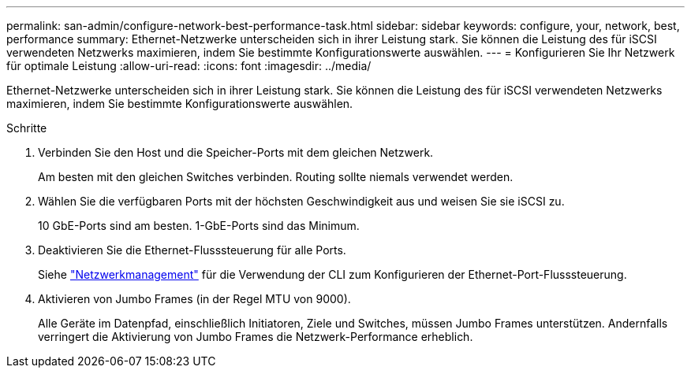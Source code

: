 ---
permalink: san-admin/configure-network-best-performance-task.html 
sidebar: sidebar 
keywords: configure, your, network, best, performance 
summary: Ethernet-Netzwerke unterscheiden sich in ihrer Leistung stark. Sie können die Leistung des für iSCSI verwendeten Netzwerks maximieren, indem Sie bestimmte Konfigurationswerte auswählen. 
---
= Konfigurieren Sie Ihr Netzwerk für optimale Leistung
:allow-uri-read: 
:icons: font
:imagesdir: ../media/


[role="lead"]
Ethernet-Netzwerke unterscheiden sich in ihrer Leistung stark. Sie können die Leistung des für iSCSI verwendeten Netzwerks maximieren, indem Sie bestimmte Konfigurationswerte auswählen.

.Schritte
. Verbinden Sie den Host und die Speicher-Ports mit dem gleichen Netzwerk.
+
Am besten mit den gleichen Switches verbinden. Routing sollte niemals verwendet werden.

. Wählen Sie die verfügbaren Ports mit der höchsten Geschwindigkeit aus und weisen Sie sie iSCSI zu.
+
10 GbE-Ports sind am besten. 1-GbE-Ports sind das Minimum.

. Deaktivieren Sie die Ethernet-Flusssteuerung für alle Ports.
+
Siehe link:../networking/networking_reference.html["Netzwerkmanagement"] für die Verwendung der CLI zum Konfigurieren der Ethernet-Port-Flusssteuerung.

. Aktivieren von Jumbo Frames (in der Regel MTU von 9000).
+
Alle Geräte im Datenpfad, einschließlich Initiatoren, Ziele und Switches, müssen Jumbo Frames unterstützen. Andernfalls verringert die Aktivierung von Jumbo Frames die Netzwerk-Performance erheblich.


